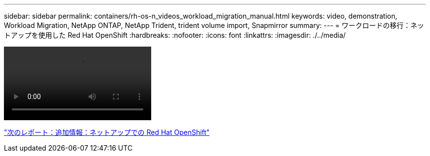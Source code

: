 ---
sidebar: sidebar 
permalink: containers/rh-os-n_videos_workload_migration_manual.html 
keywords: video, demonstration, Workload Migration, NetApp ONTAP, NetApp Trident, trident volume import, Snapmirror 
summary:  
---
= ワークロードの移行：ネットアップを使用した Red Hat OpenShift
:hardbreaks:
:nofooter: 
:icons: font
:linkattrs: 
:imagesdir: ./../media/


video::rh-os-n_use_cases_workload_migration.mp4[]
link:rh-os-n_additional_information.html["次のレポート：追加情報：ネットアップでの Red Hat OpenShift"]
